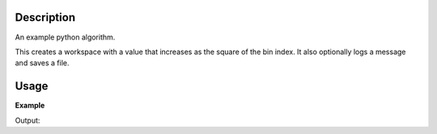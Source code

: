 .. algorithm::

.. summary::

.. alias::

.. properties::

Description
-----------

An example python algorithm.

This creates a workspace with a value that increases as the square of the bin index.
It also optionally logs a message and saves a file.

Usage
-----

**Example**

.. testcode:: SquaresEx

    #import the os path libraries for directory functions
    import os

    #Create an absolute path by joining the proposed filename to a directory
    #os.path.expanduser("~") used in this case returns the home directory of the current user
    savefile = os.path.join(os.path.expanduser("~"), "Square.txt")

    # create histogram workspace
    ws=Squares(MaxRange='20', Preamble='Hello', Sum=True, OutputFile=savefile)

    print("The first five values are:")
    print(ws.readY(0)[0:5])

    #clean up the file I saved
    os.remove(savefile)

Output:

.. testoutput:: SquaresEx

    The first five values are:
    [  1.   4.   9.  16.  25.]


.. categories::

.. sourcelink::


